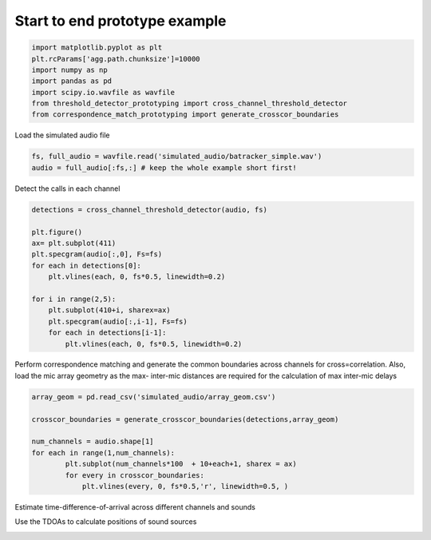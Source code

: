 .. only:: html

    .. note::
        :class: sphx-glr-download-link-note

        Click :ref:`here <sphx_glr_download_prototyping_start_to_end_prototype.py>`     to download the full example code
    .. rst-class:: sphx-glr-example-title

    .. _sphx_glr_prototyping_start_to_end_prototype.py:


Start to end prototype example
==============================


.. code-block:: default

    import matplotlib.pyplot as plt
    plt.rcParams['agg.path.chunksize']=10000
    import numpy as np 
    import pandas as pd
    import scipy.io.wavfile as wavfile
    from threshold_detector_prototyping import cross_channel_threshold_detector
    from correspondence_match_prototyping import generate_crosscor_boundaries

Load the simulated audio file 


.. code-block:: default

    fs, full_audio = wavfile.read('simulated_audio/batracker_simple.wav')
    audio = full_audio[:fs,:] # keep the whole example short first!



Detect the calls in each channel 


.. code-block:: default

    detections = cross_channel_threshold_detector(audio, fs)

    plt.figure()
    ax= plt.subplot(411)
    plt.specgram(audio[:,0], Fs=fs)
    for each in detections[0]:
        plt.vlines(each, 0, fs*0.5, linewidth=0.2)

    for i in range(2,5):
        plt.subplot(410+i, sharex=ax)
        plt.specgram(audio[:,i-1], Fs=fs)
        for each in detections[i-1]:
            plt.vlines(each, 0, fs*0.5, linewidth=0.2)



Perform correspondence matching and generate the common boundaries
across channels for cross=correlation. Also, load the mic array geometry 
as the max- inter-mic distances are required  for the calculation of max
inter-mic delays


.. code-block:: default


    array_geom = pd.read_csv('simulated_audio/array_geom.csv')

    crosscor_boundaries = generate_crosscor_boundaries(detections,array_geom)

    num_channels = audio.shape[1]
    for each in range(1,num_channels):
            plt.subplot(num_channels*100  + 10+each+1, sharex = ax)    
            for every in crosscor_boundaries:
                plt.vlines(every, 0, fs*0.5,'r', linewidth=0.5, )


Estimate time-difference-of-arrival across different channels and sounds

Use the TDOAs to calculate positions of sound sources


.. rst-class:: sphx-glr-timing

   **Total running time of the script:** ( 0 minutes  0.000 seconds)


.. _sphx_glr_download_prototyping_start_to_end_prototype.py:


.. only :: html

 .. container:: sphx-glr-footer
    :class: sphx-glr-footer-example



  .. container:: sphx-glr-download sphx-glr-download-python

     :download:`Download Python source code: start_to_end_prototype.py <start_to_end_prototype.py>`



  .. container:: sphx-glr-download sphx-glr-download-jupyter

     :download:`Download Jupyter notebook: start_to_end_prototype.ipynb <start_to_end_prototype.ipynb>`


.. only:: html

 .. rst-class:: sphx-glr-signature

    `Gallery generated by Sphinx-Gallery <https://sphinx-gallery.github.io>`_
